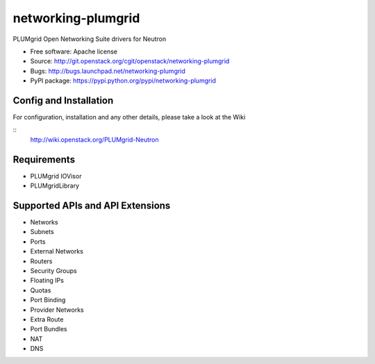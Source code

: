 ===============================
networking-plumgrid
===============================

PLUMgrid Open Networking Suite drivers for Neutron

* Free software: Apache license
* Source: http://git.openstack.org/cgit/openstack/networking-plumgrid
* Bugs: http://bugs.launchpad.net/networking-plumgrid
* PyPI package: https://pypi.python.org/pypi/networking-plumgrid


Config and Installation
-----------------------

For configuration, installation and any other details, please take
a look at the Wiki

::
  http://wiki.openstack.org/PLUMgrid-Neutron

Requirements
------------
* PLUMgrid IOVisor
* PLUMgridLibrary

Supported APIs and API Extensions
---------------------------------
* Networks
* Subnets
* Ports
* External Networks
* Routers
* Security Groups
* Floating IPs
* Quotas
* Port Binding
* Provider Networks
* Extra Route
* Port Bundles
* NAT
* DNS
